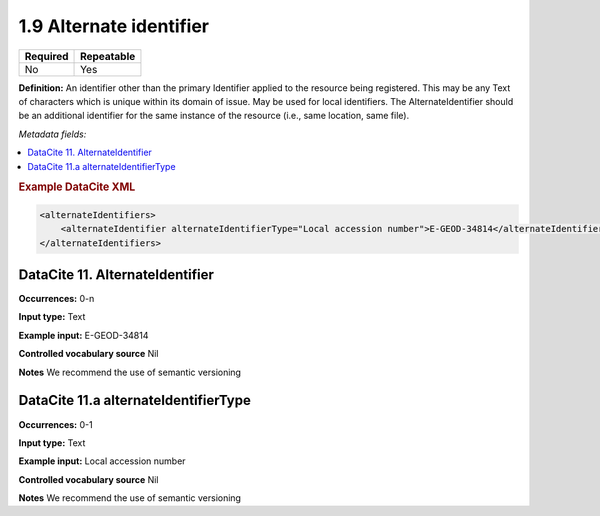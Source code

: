 .. _1.9:

1.9 Alternate identifier
==========================

======== ==========
Required Repeatable
======== ==========
No       Yes
======== ==========

**Definition:** An identifier other than the primary Identifier applied to the resource being registered. This may be any Text of characters which is unique within its
domain of issue. May be used for local identifiers. The AlternateIdentifier should be an additional identifier for the same instance of the resource (i.e., same location, same file).

*Metadata fields:*

.. contents:: :local:

.. rubric:: Example DataCite XML

.. code:: xml

  <alternateIdentifiers>
      <alternateIdentifier alternateIdentifierType="Local accession number">E-GEOD-34814</alternateIdentifier>
  </alternateIdentifiers>

.. _11:

DataCite 11. AlternateIdentifier
~~~~~~~~~~~~~~~~~~~~~~~~~~~~~~~~

**Occurrences:** 0-n

**Input type:** Text

**Example input:** E-GEOD-34814

**Controlled vocabulary source** Nil

**Notes** We recommend the use of semantic versioning

DataCite 11.a alternateIdentifierType
~~~~~~~~~~~~~~~~~~~~~~~~~~~

**Occurrences:** 0-1

**Input type:** Text

**Example input:** Local accession number

**Controlled vocabulary source** Nil

**Notes** We recommend the use of semantic versioning

